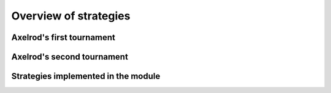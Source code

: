 Overview of strategies
======================

Axelrod's first tournament
--------------------------

Axelrod's second tournament
---------------------------

Strategies implemented in the module
------------------------------------
